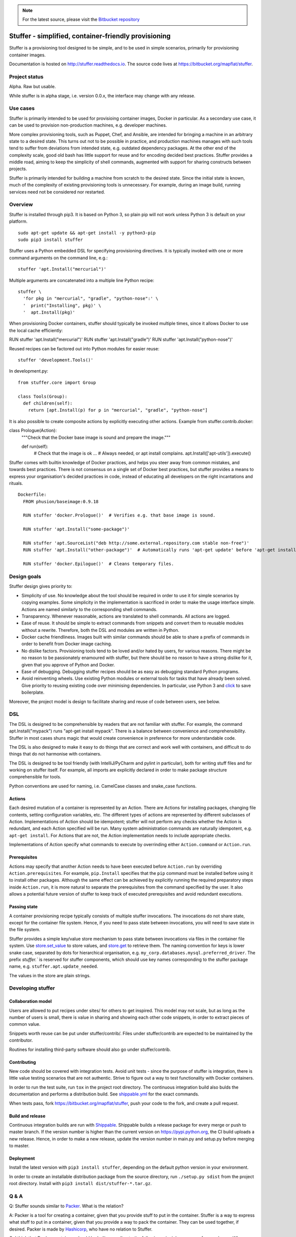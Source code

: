 .. note:: For the latest source, please visit the
   `Bitbucket repository <https://bitbucket.org/mapflat/stuffer>`_


Stuffer - simplified, container-friendly provisioning
=====================================================

Stuffer is a provisioning tool designed to be simple, and to be used in simple scenarios, primarily
for provisioning container images.

Documentation is hosted on `<http://stuffer.readthedocs.io>`_. The source code lives at
`<https://bitbucket.org/mapflat/stuffer>`_.


Project status
--------------

Alpha. Raw but usable.

While stuffer is in alpha stage, i.e. version 0.0.x, the interface may change with any release.

Use cases
---------

Stuffer is primarily intended to be used for provisioing container images, Docker in particular. As
a secondary use case, it can be used to provision non-production machines, e.g. developer machines.

More complex provisioning tools, such as Puppet, Chef, and Ansible, are intended for bringing a
machine in an arbitrary state to a desired state. This turns out not to be possible in practice, and
production machines manages with such tools tend to suffer from deviations from intended state,
e.g. outdated dependency packages. At the other end of the complexity scale, good old bash has
little support for reuse and for encoding decided best practices. Stuffer provides a middle road,
aiming to keep the simplicity of shell commands, augmented with support for sharing constructs
between projects.

Stuffer is primarily intended for building a machine from scratch to the desired state. Since the
initial state is known, much of the complexity of existing provisioning tools is unnecessary. For
example, during an image build, running services need not be considered nor restarted.

Overview
--------

Stuffer is installed through pip3. It is based on Python 3, so plain pip will not work unless Python
3 is default on your platform.
::

    sudo apt-get update && apt-get install -y python3-pip
    sudo pip3 install stuffer



Stuffer uses a Python embedded DSL for specifying provisioning directives. It is typically invoked
with one or more command arguments on the command line, e.g.:
::

    stuffer 'apt.Install("mercurial")'

Multiple arguments are concatenated into a multiple line Python recipe:
::

    stuffer \
      'for pkg in "mercurial", "gradle", "python-nose":' \
      '  print("Installing", pkg)' \
      '  apt.Install(pkg)'

When provisioning Docker containers, stuffer should typically be invoked multiple times, since it
allows Docker to use the local cache efficiently:
::

RUN stuffer 'apt.Install("mercurial")'
RUN stuffer 'apt.Install("gradle")'
RUN stuffer 'apt.Install("python-nose")'


Reused recipes can be factored out into Python modules for easier reuse:
::

    stuffer 'development.Tools()'

In development.py:
::

    from stuffer.core import Group

    class Tools(Group):
      def children(self):
        return [apt.Install(p) for p in "mercurial", "gradle", "python-nose"]


It is also possible to create composite actions by explicitly executing other actions. Example from stuffer.contrib.docker:
::

class Prologue(Action):
    """Check that the Docker base image is sound and prepare the image."""

    def run(self):
        # Check that the image is ok
        ...
        # Always needed, or apt install complains.
        apt.Install(['apt-utils']).execute()


Stuffer comes with builtin knowledge of Docker practices, and helps you steer away from common
mistakes, and towards best practices. There is not consensus on a single set of Docker best
practices, but stuffer provides a means to express your organisation's decided practices in code, instead
of educating all developers on the right incantations and rituals.

::

    Dockerfile:
      FROM phusion/baseimage:0.9.18

      RUN stuffer 'docker.Prologue()'  # Verifies e.g. that base image is sound.

      RUN stuffer 'apt.Install("some-package")' 

      RUN stuffer 'apt.SourceList("deb http://some.external.repository.com stable non-free")'
      RUN stuffer 'apt.Install("other-package")'  # Automatically runs 'apt-get update' before 'apt-get install'

      RUN stuffer 'docker.Epilogue()'  # Cleans temporary files.



Design goals
------------

Stuffer design gives priority to:

-  Simplicity of use. No knowledge about the tool should be required in order to use it for simple scenarios by copying
   examples. Some simplicity in the implementation is sacrificed in order to make the usage interface simple. Actions
   are named similarly to the corresponding shell commands.

-  Transparency. Whenever reasonable, actions are translated to shell commands. All actions are logged.

-  Ease of reuse. It should be simple to extract commands from snippets and convert them to reusable modules without a
   rewrite. Therefore, both the DSL and modules are written in Python.

-  Docker cache friendliness. Images built with similar commands should be able to share a prefix of commands in order
   to benefit from Docker image caching.

-  No dislike factors. Provisioning tools tend to be loved and/or hated by users, for various
   reasons. There might be no reason to be passionately enamoured with stuffer, but there should be
   no reason to have a strong dislike for it, given that you approve of Python and Docker.

-  Ease of debugging. Debugging stuffer recipes should be as easy as debugging standard Python programs.

-  Avoid reinventing wheels. Use existing Python modules or external tools for tasks that have
   already been solved. Give priority to reusing existing code over minimising dependencies. In
   particular, use Python 3 and `click <http://click.pocoo.org/>`_ to save boilerplate.


Moreover, the project model is design to facilitate sharing and reuse of code between users, see below.


DSL
---

The DSL is designed to be comprehensible by readers that are not familiar with stuffer. For example,
the command apt.Install("mypack") runs "apt-get install mypack". There is a balance between
convenience and comprehensibility. Stuffer in most cases shuns magic that would create
convenience in preference for more understandable code.

The DSL is also designed to make it easy to do things that are correct and work well with
containers, and difficult to do things that do not harmonise with containers.

The DSL is designed to be tool friendly (with IntelliJ/PyCharm and pylint in particular), both for
writing stuff files and for working on stuffer itself. For example, all imports are explicitly
declared in order to make package structure comprehensible for tools.

Python conventions are used for naming, i.e. CamelCase classes and snake_case functions.


Actions
```````

Each desired mutation of a container is represented by an Action. There are Actions for installing
packages, changing file contents, setting configuration variables, etc. The different types of
actions are represented by different subclasses of Action. Implementations of Action should be
idempotent; stuffer will not perform any checks whether the Action is redundant, and each Action
specified will be run. Many system administration commands are naturally idempotent, e.g. ``apt-get
install``. For Actions that are not, the Action implementation needs to include appropriate checks.

Implementations of Action specify what commands to execute by overrinding either ``Action.command``
or ``Action.run``.


Prerequisites
`````````````

Actions may specify that another Action needs to have been executed before ``Action.run`` by
overriding ``Action.prerequisites``. For example, ``pip.Install`` specifies that the ``pip`` command
must be installed before using it to install other packages. Although the same effect can be
achieved by explicitly running the required preparatory steps inside ``Action.run``, it is more
natural to separate the prerequisites from the command specified by the user. It also allows a
potential future version of stuffer to keep track of executed prerequisites and avoid redundant
executions.


Passing state
`````````````

A container provisioning recipe typically consists of multiple stuffer invocations. The invocations
do not share state, except for the container file system. Hence, if you need to pass state between
invocations, you will need to save state in the file system.

Stuffer provides a simple key/value store mechanism to pass state between invocations via files in
the container file system. Use `store.set_value <api/store.html#stuffer.store.set_value>`_ to store values, and
`store.get <api/store.html#stuffer.store.get>`_ to retrieve them. The naming convention for keys is
lower snake case, separated by dots for hierarchical organisation,
e.g. ``my_corp.databases.mysql.preferred_driver``. The prefix `stuffer.`` is reserved for stuffer
components, which should use key names corresponding to the stuffer package name,
e.g. ``stuffer.apt.update_needed``.

The values in the store are plain strings.


Developing stuffer
------------------

Collaboration model
```````````````````

Users are allowed to put recipes under sites/ for others to get inspired. This model may not scale,
but as long as the number of users is small, there is value in sharing and showing each other code
snippets, in order to extract pieces of common value.

Snippets worth reuse can be put under stuffer/contrib/. Files under stuffer/contrib are expected to
be maintained by the contributor.

Routines for installing third-party software should also go under stuffer/contrib.


Contributing
````````````

New code should be covered with integration tests. Avoid unit tests - since the purpose of stuffer is integration,
there is little value testing scenarios that are not authentic. Strive to figure out a way to test functionality with
Docker containers.

In order to run the test suite, run ``tox`` in the project root directory. The continuous
integration build also bulds the documentation and performs a distribution build. See `shippable.yml
<https://bitbucket.org/mapflat/stuffer/src/master/shippable.yml>`_
for the exact commands.

When tests pass, fork `<https://bitbucket.org/mapflat/stuffer>`_, push your code to the fork, and
create a pull request.


Build and release
`````````````````

Continuous integration builds are run with `Shippable
<https://app.shippable.com/bitbucket/mapflat/stuffer>`_. Shippable builds a release package for
every merge or push to master branch. If the version number is higher than the current version on
`<https://pypi.python.org>`_, the CI build uploads a new release. Hence, in order to make a new
release, update the version number in main.py and setup.py before merging to master.


Deployment
``````````

Install the latest version with ``pip3 install stuffer``, depending on the default python version in
your environment.

In order to create an installable distribution package from the source directory, run ``./setup.py
sdist`` from the project root directory.  Install with ``pip3 install dist/stuffer-*.tar.gz``.


Q & A
-----

Q: Stuffer sounds similar to `Packer <https://www.packer.io/>`_. What is the relation?

A: Packer is a tool for creating a container, given that you provide stuff to put in the
container. Stuffer is a way to express what stuff to put in a container, given that you provide a
way to pack the container. They can be used together, if desired. Packer is made by `Hashicorp
<https://www.hashicorp.com/>`_, who have no relation to Stuffer.

Q: I think that Docker containers should be built according to the following principle: <your
preference here>. Why doesn't stuffer do that?

A: There is no single best way to build Docker images. There are tradeoffs involved. Stuffer gives
you a way to express your preferences, and package it as code, reusable by your colleagues. Feel
free to submit a PR that implements your preferences as an optional strategy.

Q: Does it scale to more complex scenarios? Can I see some examples?

A: You can find some non-trivial examples at
`<https://bitbucket.org/mapflat/stuffer/src/master/sites/mapflat/>`_.


Known issues
------------

There is a name clash between the `click command line parser library <http://click.pocoo.org/>`_ and
a Ubuntu python package for handling the click packaging format. Hence, you might run into trouble
if you have the former installed on your machine, or in the Docker images that you wish to build. At
this point, you can either solve it by removing the conflicting package, or by installing stuffer in
a virtual environment (virtualenv).


